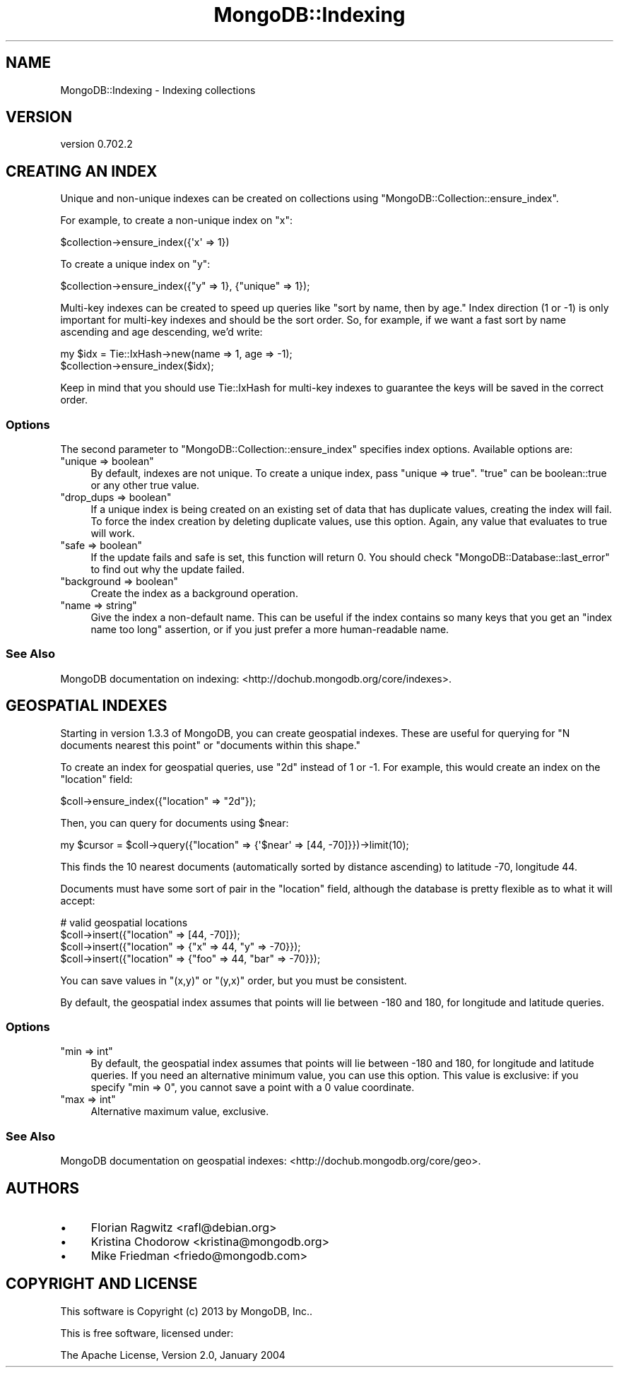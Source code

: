 .\" Automatically generated by Pod::Man 2.23 (Pod::Simple 3.14)
.\"
.\" Standard preamble:
.\" ========================================================================
.de Sp \" Vertical space (when we can't use .PP)
.if t .sp .5v
.if n .sp
..
.de Vb \" Begin verbatim text
.ft CW
.nf
.ne \\$1
..
.de Ve \" End verbatim text
.ft R
.fi
..
.\" Set up some character translations and predefined strings.  \*(-- will
.\" give an unbreakable dash, \*(PI will give pi, \*(L" will give a left
.\" double quote, and \*(R" will give a right double quote.  \*(C+ will
.\" give a nicer C++.  Capital omega is used to do unbreakable dashes and
.\" therefore won't be available.  \*(C` and \*(C' expand to `' in nroff,
.\" nothing in troff, for use with C<>.
.tr \(*W-
.ds C+ C\v'-.1v'\h'-1p'\s-2+\h'-1p'+\s0\v'.1v'\h'-1p'
.ie n \{\
.    ds -- \(*W-
.    ds PI pi
.    if (\n(.H=4u)&(1m=24u) .ds -- \(*W\h'-12u'\(*W\h'-12u'-\" diablo 10 pitch
.    if (\n(.H=4u)&(1m=20u) .ds -- \(*W\h'-12u'\(*W\h'-8u'-\"  diablo 12 pitch
.    ds L" ""
.    ds R" ""
.    ds C` ""
.    ds C' ""
'br\}
.el\{\
.    ds -- \|\(em\|
.    ds PI \(*p
.    ds L" ``
.    ds R" ''
'br\}
.\"
.\" Escape single quotes in literal strings from groff's Unicode transform.
.ie \n(.g .ds Aq \(aq
.el       .ds Aq '
.\"
.\" If the F register is turned on, we'll generate index entries on stderr for
.\" titles (.TH), headers (.SH), subsections (.SS), items (.Ip), and index
.\" entries marked with X<> in POD.  Of course, you'll have to process the
.\" output yourself in some meaningful fashion.
.ie \nF \{\
.    de IX
.    tm Index:\\$1\t\\n%\t"\\$2"
..
.    nr % 0
.    rr F
.\}
.el \{\
.    de IX
..
.\}
.\"
.\" Accent mark definitions (@(#)ms.acc 1.5 88/02/08 SMI; from UCB 4.2).
.\" Fear.  Run.  Save yourself.  No user-serviceable parts.
.    \" fudge factors for nroff and troff
.if n \{\
.    ds #H 0
.    ds #V .8m
.    ds #F .3m
.    ds #[ \f1
.    ds #] \fP
.\}
.if t \{\
.    ds #H ((1u-(\\\\n(.fu%2u))*.13m)
.    ds #V .6m
.    ds #F 0
.    ds #[ \&
.    ds #] \&
.\}
.    \" simple accents for nroff and troff
.if n \{\
.    ds ' \&
.    ds ` \&
.    ds ^ \&
.    ds , \&
.    ds ~ ~
.    ds /
.\}
.if t \{\
.    ds ' \\k:\h'-(\\n(.wu*8/10-\*(#H)'\'\h"|\\n:u"
.    ds ` \\k:\h'-(\\n(.wu*8/10-\*(#H)'\`\h'|\\n:u'
.    ds ^ \\k:\h'-(\\n(.wu*10/11-\*(#H)'^\h'|\\n:u'
.    ds , \\k:\h'-(\\n(.wu*8/10)',\h'|\\n:u'
.    ds ~ \\k:\h'-(\\n(.wu-\*(#H-.1m)'~\h'|\\n:u'
.    ds / \\k:\h'-(\\n(.wu*8/10-\*(#H)'\z\(sl\h'|\\n:u'
.\}
.    \" troff and (daisy-wheel) nroff accents
.ds : \\k:\h'-(\\n(.wu*8/10-\*(#H+.1m+\*(#F)'\v'-\*(#V'\z.\h'.2m+\*(#F'.\h'|\\n:u'\v'\*(#V'
.ds 8 \h'\*(#H'\(*b\h'-\*(#H'
.ds o \\k:\h'-(\\n(.wu+\w'\(de'u-\*(#H)/2u'\v'-.3n'\*(#[\z\(de\v'.3n'\h'|\\n:u'\*(#]
.ds d- \h'\*(#H'\(pd\h'-\w'~'u'\v'-.25m'\f2\(hy\fP\v'.25m'\h'-\*(#H'
.ds D- D\\k:\h'-\w'D'u'\v'-.11m'\z\(hy\v'.11m'\h'|\\n:u'
.ds th \*(#[\v'.3m'\s+1I\s-1\v'-.3m'\h'-(\w'I'u*2/3)'\s-1o\s+1\*(#]
.ds Th \*(#[\s+2I\s-2\h'-\w'I'u*3/5'\v'-.3m'o\v'.3m'\*(#]
.ds ae a\h'-(\w'a'u*4/10)'e
.ds Ae A\h'-(\w'A'u*4/10)'E
.    \" corrections for vroff
.if v .ds ~ \\k:\h'-(\\n(.wu*9/10-\*(#H)'\s-2\u~\d\s+2\h'|\\n:u'
.if v .ds ^ \\k:\h'-(\\n(.wu*10/11-\*(#H)'\v'-.4m'^\v'.4m'\h'|\\n:u'
.    \" for low resolution devices (crt and lpr)
.if \n(.H>23 .if \n(.V>19 \
\{\
.    ds : e
.    ds 8 ss
.    ds o a
.    ds d- d\h'-1'\(ga
.    ds D- D\h'-1'\(hy
.    ds th \o'bp'
.    ds Th \o'LP'
.    ds ae ae
.    ds Ae AE
.\}
.rm #[ #] #H #V #F C
.\" ========================================================================
.\"
.IX Title "MongoDB::Indexing 3"
.TH MongoDB::Indexing 3 "2013-08-27" "perl v5.12.3" "User Contributed Perl Documentation"
.\" For nroff, turn off justification.  Always turn off hyphenation; it makes
.\" way too many mistakes in technical documents.
.if n .ad l
.nh
.SH "NAME"
MongoDB::Indexing \- Indexing collections
.SH "VERSION"
.IX Header "VERSION"
version 0.702.2
.SH "CREATING AN INDEX"
.IX Header "CREATING AN INDEX"
Unique and non-unique indexes can be created on collections using 
\&\f(CW\*(C`MongoDB::Collection::ensure_index\*(C'\fR.
.PP
For example, to create a non-unique index on \f(CW\*(C`x\*(C'\fR:
.PP
.Vb 1
\&    $collection\->ensure_index({\*(Aqx\*(Aq => 1})
.Ve
.PP
To create a unique index on \f(CW\*(C`y\*(C'\fR:
.PP
.Vb 1
\&    $collection\->ensure_index({"y" => 1}, {"unique" => 1});
.Ve
.PP
Multi-key indexes can be created to speed up queries like \*(L"sort by name, then by
age.\*(R"  Index direction (1 or \-1) is only important for multi-key indexes and
should be the sort order.  So, for example, if we want a fast sort by name 
ascending and age descending, we'd write:
.PP
.Vb 2
\&    my $idx = Tie::IxHash\->new(name => 1, age => \-1);
\&    $collection\->ensure_index($idx);
.Ve
.PP
Keep in mind that you should use Tie::IxHash for multi-key indexes to 
guarantee the keys will be saved in the correct order.
.SS "Options"
.IX Subsection "Options"
The second parameter to \f(CW\*(C`MongoDB::Collection::ensure_index\*(C'\fR specifies index
options.  Available options are:
.ie n .IP """unique => boolean""" 4
.el .IP "\f(CWunique => boolean\fR" 4
.IX Item "unique => boolean"
By default, indexes are not unique. To create a unique index, pass 
\&\f(CW\*(C`unique => true\*(C'\fR.  \f(CW\*(C`true\*(C'\fR can be boolean::true or any other true value.
.ie n .IP """drop_dups => boolean""" 4
.el .IP "\f(CWdrop_dups => boolean\fR" 4
.IX Item "drop_dups => boolean"
If a unique index is being created on an existing set of data that has duplicate
values, creating the index will fail.  To force the index creation by deleting 
duplicate values, use this option.  Again, any value that evaluates to true will
work.
.ie n .IP """safe => boolean""" 4
.el .IP "\f(CWsafe => boolean\fR" 4
.IX Item "safe => boolean"
If the update fails and safe is set, this function will return 0.  You should 
check \f(CW\*(C`MongoDB::Database::last_error\*(C'\fR to find out why the update failed.
.ie n .IP """background => boolean""" 4
.el .IP "\f(CWbackground => boolean\fR" 4
.IX Item "background => boolean"
Create the index as a background operation.
.ie n .IP """name => string""" 4
.el .IP "\f(CWname => string\fR" 4
.IX Item "name => string"
Give the index a non-default name.  This can be useful if the index contains so
many keys that you get an \*(L"index name too long\*(R" assertion, or if you just prefer
a more human-readable name.
.SS "See Also"
.IX Subsection "See Also"
MongoDB documentation on indexing: 
<http://dochub.mongodb.org/core/indexes>.
.SH "GEOSPATIAL INDEXES"
.IX Header "GEOSPATIAL INDEXES"
Starting in version 1.3.3 of MongoDB, you can create geospatial indexes.  These
are useful for querying for \*(L"N documents nearest this point\*(R" or \*(L"documents 
within this shape.\*(R"
.PP
To create an index for geospatial queries, use \*(L"2d\*(R" instead of 1 or \-1.  
For example, this would create an index on the \*(L"location\*(R" field:
.PP
.Vb 1
\&    $coll\->ensure_index({"location" => "2d"});
.Ve
.PP
Then, you can query for documents using \f(CW$near\fR:
.PP
.Vb 1
\&    my $cursor = $coll\->query({"location" => {\*(Aq$near\*(Aq => [44, \-70]}})\->limit(10);
.Ve
.PP
This finds the 10 nearest documents (automatically sorted by distance ascending) 
to latitude \-70, longitude 44.
.PP
Documents must have some sort of pair in the \*(L"location\*(R" field, although the 
database is pretty flexible as to what it will accept:
.PP
.Vb 4
\&    # valid geospatial locations
\&    $coll\->insert({"location" => [44, \-70]}); 
\&    $coll\->insert({"location" => {"x" => 44, "y" => \-70}}); 
\&    $coll\->insert({"location" => {"foo" => 44, "bar" => \-70}});
.Ve
.PP
You can save values in \f(CW\*(C`(x,y)\*(C'\fR or \f(CW\*(C`(y,x)\*(C'\fR order, but you must be consistent.
.PP
By default, the geospatial index assumes that points will lie between \-180 and 
180, for longitude and latitude queries.
.SS "Options"
.IX Subsection "Options"
.ie n .IP """min => int""" 4
.el .IP "\f(CWmin => int\fR" 4
.IX Item "min => int"
By default, the geospatial index assumes that points will lie between \-180 and 
180, for longitude and latitude queries.  If you need an alternative minimum
value, you can use this option.  This value is exclusive: if you specify
\&\f(CW\*(C`min => 0\*(C'\fR, you cannot save a point with a 0 value coordinate.
.ie n .IP """max => int""" 4
.el .IP "\f(CWmax => int\fR" 4
.IX Item "max => int"
Alternative maximum value, exclusive.
.SS "See Also"
.IX Subsection "See Also"
MongoDB documentation on geospatial indexes:
<http://dochub.mongodb.org/core/geo>.
.SH "AUTHORS"
.IX Header "AUTHORS"
.IP "\(bu" 4
Florian Ragwitz <rafl@debian.org>
.IP "\(bu" 4
Kristina Chodorow <kristina@mongodb.org>
.IP "\(bu" 4
Mike Friedman <friedo@mongodb.com>
.SH "COPYRIGHT AND LICENSE"
.IX Header "COPYRIGHT AND LICENSE"
This software is Copyright (c) 2013 by MongoDB, Inc..
.PP
This is free software, licensed under:
.PP
.Vb 1
\&  The Apache License, Version 2.0, January 2004
.Ve
